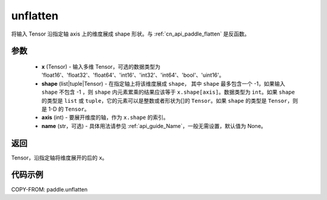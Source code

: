 .. _cn_api_paddle_tensor_unflatten:

unflatten
--------------------------------

.. py:function:: paddle.unflatten(x, shape, axis, name=None)

将输入 Tensor 沿指定轴 axis 上的维度展成 shape 形状。与 :ref:`cn_api_paddle_flatten` 是反函数。


参数
:::::::::

    - **x** (Tensor) - 输入多维 Tensor，可选的数据类型为 'float16'、'float32'、'float64'、'int16'、'int32'、'int64'、'bool'、'uint16'。
    - **shape** (list|tuple|Tensor) - 在指定轴上将该维度展成 ``shape``， 其中 ``shape`` 最多包含一个 -1，如果输入 ``shape`` 不包含 -1 ，则 ``shape`` 内元素累乘的结果应该等于 ``x.shape[axis]``。数据类型为 ``int``。如果 ``shape`` 的类型是 ``list`` 或 ``tuple``，它的元素可以是整数或者形状为[]的 ``Tensor``。如果 ``shape`` 的类型是 ``Tensor``，则是 1-D 的 ``Tensor``。
    - **axis** (int) - 要展开维度的轴，作为 ``x.shape`` 的索引。
    - **name** (str，可选) - 具体用法请参见 :ref:`api_guide_Name`，一般无需设置，默认值为 None。
返回
:::::::::
Tensor，沿指定轴将维度展开的后的 ``x``。


代码示例
:::::::::

COPY-FROM: paddle.unflatten
